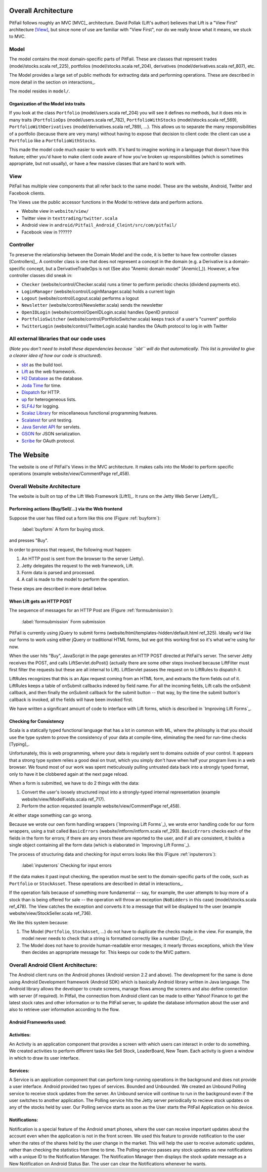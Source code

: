 
Overall Architecture
====================

PitFail follows roughly an MVC [MVC]_ architecture. David Pollak (Lift's
author) believes that Lift is a "View First" architecture [View]_, but since
none of use are familiar with "View First", nor do we really know what it
means, we stuck to MVC.

Model
-----

The model contains the most domain-specific parts of PitFail. These are classes
that represent trades (model/stocks.scala ref_225), portfolios
(model/stocks.scala ref_204), derivatives (model/derivatives.scala ref_807),
etc.

The Model provides a large set of public methods for extracting data and
performing operations. These are described in more detail in the section on
interactions_.

The model resides in ``model/``.

Organization of the Model into traits
.....................................

If you look at the class ``Portfolio`` (model/users.scala ref_204) you will see
it defines no methods, but it does mix in many traits (``PortfolioOps``
(model/users.scala ref_782), ``PortfolioWithStocks`` (model/stocks.scala
ref_569), ``PortfolioWithDerivatives`` (model/derivatives.scala ref_789), ...).
This allows us to separate the many responsibilities of a portfolio (because
there are very many) without having to expose that decision to client code: the
client can use a ``Portfolio`` like a ``PortfolioWithStocks``.

This made the model code much easier to work with. It's hard to imagine working
in a language that doesn't have this feature; either you'd have to make client
code aware of how you've broken up responsibilities (which is sometimes
appropriate, but not usually), or have a few massive classes that are hard to
work with.

View
----

PitFail has multiple view components that all refer back to the same model.
These are the website, Android, Twitter and Facebook clients.

The Views use the public accessor functions in the Model to retrieve data and
perform actions.

* Website view in ``website/view/``
  
* Twitter view in ``texttrading/twitter.scala``
  
* Android view in ``android/Pitfail_Android_Cleint/src/com/pitfail/``
  
* Facebook view in ??????

Controller
----------

To preserve the relationship between the Domain Model and the code, it is
better to have few controller classes [Controllers]_. A controller class is one
that does not represent a concept in the domain (e.g. a Derivative is a
domain-specific concept, but a DerivativeTradeOps is not (See also "Anemic
domain model" [Anemic]_)). However, a few controller classes did sneak in:

* ``Checker`` (website/control/Checker.scala) runs a timer to perform periodic
  checks (dividend payments etc).
  
* ``LoginManager`` (website/control/LoginManager.scala) holds a current login
  
* ``Logout`` (website/control/Logout.scala) performs a logout
  
* ``Newsletter`` (website/control/Newsletter.scala) sends the newsletter
  
* ``OpenIDLogin`` (website/control/OpenIDLogin.scala) handles OpenID protocol
  
* ``PortfolioSwitcher`` (website/control/PortfolioSwitcher.scala) keeps track
  of a user's "current" portfolio
  
* ``TwitterLogin`` (website/control/TwitterLogin.scala) handles the OAuth
  protocol to log in with Twitter

All external libraries that our code uses
-----------------------------------------

(*Note you don't need to install these dependencies because ``sbt`` will do
that automatically. This list is provided to give a clearer idea of how our
code is structured*).

* `sbt <https://github.com/harrah/xsbt>`_ as the build tool.

* `Lift <http://liftweb.net/>`_ as the web framework.
  
* `H2 Database <http://www.h2database.com/html/main.html>`_ as the database.
  
* `Joda Time <http://joda-time.sourceforge.net/apidocs/org/joda/time/DateTime.html>`_ for time.
  
* `Dispatch <http://dispatch.databinder.net/Dispatch.html>`_ for HTTP.
  
* `up <https://github.com/harrah/up>`_ for heterogeneous lists.
  
* `SLF4J <http://www.slf4j.org/>`_ for logging.
  
* `Scalaz Library <http://code.google.com/p/scalaz/>`_ for miscellaneous functional
  programming features.
  
* `Scalatest <http://scalatest.org/>`_ for unit testing.
  
* `Java Servlet API
  <http://java.sun.com/developer/onlineTraining/Servlets/Fundamentals/servlets.html>`_
  for servlets.
  
* `GSON <http://code.google.com/p/google-gson/>`_ for JSON serialization.
  
* `Scribe <https://github.com/fernandezpablo85/scribe-java>`_ for OAuth protocol.

The Website
===========

The website is one of PitFail's Views in the MVC architecture. It makes calls
into the Model to perform specific operations (example website/view/CommentPage
ref_458).

Overall Website Architecture
----------------------------

The website is built on top of the Lift Web Framework [Lift1]_. It runs on the
Jetty Web Server [Jetty1]_.

Performing actions (Buy/Sell/...) via the Web frontend
......................................................

Suppose the user has filled out a form like this one (Figure :ref:`buyform`):

.. figure:: figures/architecture/buy-form.png
    :width: 30%
    
    :label:`buyform` A form for buying stock.
    
and presses "Buy".

In order to process that request, the following must happen:

1. An HTTP post is sent from the browser to the server (Jetty).
2. Jetty delegates the request to the web framework, Lift.
3. Form data is parsed and processed.
4. A call is made to the model to perform the operation.

These steps are described in more detail below.

When Lift gets an HTTP POST
...........................

The sequence of messages for an HTTP Post are (Figure :ref:`formsubmission`):

.. figure:: figures/architecture/form-submission.pdf
    :width: 90%
    
    :label:`formsubmission` Form submission

PitFail is currently using jQuery to submit forms
(website/html/templates-hidden/default.html ref_325). Ideally we'd like our
forms to work using either jQuery or traditional HTML forms, but we got this
working first so it's what we're using for now.

When the user hits "Buy", JavaScript in the page generates an HTTP POST
directed at PitFail's server. The server Jetty receives the POST, and calls
LiftServlet.doPost() (actually there are some other steps involved because
LiftFilter must first filter the requests but these are all internal to Lift).
LiftServlet passes the request on to LiftRules to dispatch it.

LiftRules recognizes that this is an Ajax request coming from an HTML form, and
extracts the form fields out of it. LiftRules keeps a table of onSubmit
callbacks indexed by field name. For all the incoming fields, Lift calls the
onSubmit callback, and then finally the onSubmit callback for the submit button
-- that way, by the time the submit button's callback is invoked, all the
fields will have been invoked first.

We have written a significant amount of code to interface with Lift forms,
which is described in `Improving Lift Forms`_.

Checking for Consistency
........................

Scala is a statically typed functional language that has a lot in common with
ML, where the philosphy is that you should use the type system to prove the
consistency of your data at compile-time, eliminating the need for run-time
checks [Typing]_.

Unfortunately, this is web programming, where your data is regularly sent to
domains outside of your control. It appears that a strong type system relies a
good deal on trust, which you simply don't have when half your program lives in
a web browser. We found most of our work was spent meticulously pulling
untrusted data back into a strongly typed format, only to have it be clobbered
again at the next page reload.

When a form is submitted, we have to do 2 things with the data:

1. Convert the user's loosely structured input into a strongly-typed internal
   representation (example website/view/ModelFields.scala ref_717).

2. Perform the action requested (example website/view/CommentPage ref_458).

At either stage something can go wrong.

Because we wrote our own form handling wrappers (`Improving Lift Forms`_), we
wrote error handling code for our form wrappers, using a trait called
``BasicErrors`` (website/intform/intform.scala ref_293). ``BasicErrors`` checks
each of the fields in the form for errors; if there are any errors these are
reported to the user, and if all are consistent, it builds a single object
containing all the form data (which is elaborated in `Improving Lift Forms`_).

The process of structuring data and checking for input errors looks like this
(Figure :ref:`inputerrors`):

.. figure:: figures/architecture/input-errors.pdf
    :width: 70%
    
    :label:`inputerrors` Checking for input errors

If the data makes it past input checking, the operation must be sent to the
domain-specific parts of the code, such as ``Portfolio`` or ``StockAsset``.
These operations are described in detail in interactions_.

If the operation fails because of something more fundamental -- say, for
example, the user attempts to buy more of a stock than is being offered for
sale -- the operation will throw an exception (``NoBidders`` in this case)
(model/stocks.scala ref_478). The View catches the exception and converts it to
a message that will be displayed to the user (example
website/view/StockSeller.scala ref_736).

We like this system because:

1. The Model (``Portfolio``, ``StockAsset``, ...) do not have to duplicate the
   checks made in the view. For example, the model never needs to check that a
   string is formatted correctly like a number [Dry]_.
   
2. The Model does not have to provide human-readable error mesages; it mearly
   throws exceptions, which the View then decides an appropriate message for.
   This keeps our code to the MVC pattern.


Overall Android Client Architecture:
--------------------------------------

The Android client runs on the Android phones (Android version 2.2 and above). 
The development for the same is done using Android Development framework (Android SDK) 
which is basically Android library written in Java language. The Android library 
allows the developer to create screens, manage flows among the screens and also 
define connection with server (if required). In Pitfail, the connection from 
Android client can be made to either Yahoo! Finance to get the latest stock rates 
and other information or to the PitFail server, to update the database information 
about the user and also to retrieve user information according to the flow.

Android Frameworks used:
.........................

Activities: 
.............

An Activity is an application component that provides a screen with 
which users can interact in order to do something. We created activities to perform 
different tasks like Sell Stock, LeaderBoard, New Team. Each activity is given a window 
in which to draw its user interface.

Services:
............

A Service is an application component that can perform long-running operations in the 
background and does not provide a user interface. Android provided two types of services. 
Bounded and Unbounded. We created an Unbound Polling service to receive stock updates from 
the server. An Unbound service will continue to run in the background even if the user 
switches to another application. The Polling service hits the Jetty server periodically to 
recieve stock updates on any of the stocks held by user. Our Polling service starts as soon 
as the User starts the PitFail Application on his device.

Notifications: 
................

Notification is a special feature of the Android smart phones, where the user can receive 
important updates about the account even when the application is not in the front screen. 
We used this feature to provide notification to the user when the rates of the shares held 
by the user change in the market. This will help the user to receive automatic updates, rather 
than checking the statistics from time to time. The Polling service passes any stock updates 
as new notifications with a unique ID to the Notification Manager. The Notification Manager 
then displays the stock update message as a New Notification on Android Status Bar. The user 
can clear the Notifications whenever he wants.


